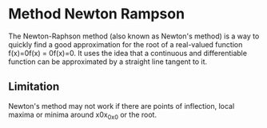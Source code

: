 * Method Newton Rampson
The Newton-Raphson method (also known as Newton's method) is a way to quickly find a good approximation for the root of a real-valued function f(x)=0f(x) = 0f(x)=0. It uses the idea that a continuous and differentiable function can be approximated by a straight line tangent to it.
** Limitation
Newton's method may not work if there are points of inflection, local maxima or minima around x0x_0x0​ or the root.
